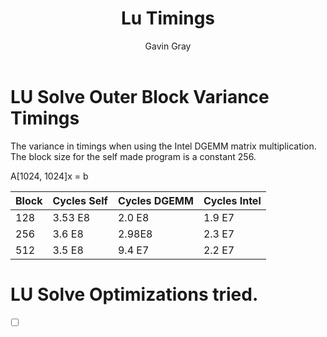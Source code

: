 #+TITLE: Lu Timings
#+AUTHOR: Gavin Gray

* LU Solve Outer Block Variance Timings

The variance in timings when using the Intel DGEMM
matrix multiplication. The block size for the self
made program is a constant 256.

A[1024, 1024]x = b

| Block | Cycles Self | Cycles DGEMM | Cycles Intel |
|-------+-------------+--------------+--------------|
|   128 | 3.53 E8     | 2.0 E8       | 1.9 E7       |
|   256 | 3.6 E8      | 2.98E8       | 2.3 E7       |
|   512 | 3.5 E8      | 9.4 E7       | 2.2 E7       |


* LU Solve Optimizations tried.
- [ ]

